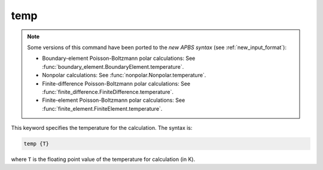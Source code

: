 .. _temp:

temp
====

.. note::  

   Some versions of this command have been ported to the *new APBS syntax* (see :ref:`new_input_format`):

   .. currentmodule:: apbs.input_file.calculate

   * Boundary-element Poisson-Boltzmann polar calculations: See :func:`boundary_element.BoundaryElement.temperature`.
   * Nonpolar calculations: See :func:`nonpolar.Nonpolar.temperature`.
   * Finite-difference Poisson-Boltzmann polar calculations: See :func:`finite_difference.FiniteDifference.temperature`.
   * Finite-element Poisson-Boltzmann polar calculations: See :func:`finite_element.FiniteElement.temperature`.

   .. todo:: add other uses to new syntax

This keyword specifies the temperature for the calculation.
The syntax is:

.. code-block:: bash

   temp {T}

where ``T`` is the floating point value of the temperature for calculation (in K).
